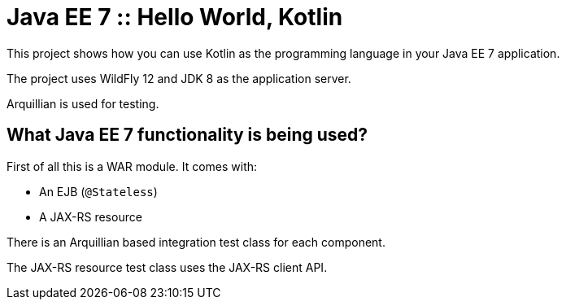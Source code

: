 = Java EE 7 :: Hello World, Kotlin

This project shows how you can use Kotlin as the programming language in your Java EE 7 application.

The project uses WildFly 12 and JDK 8 as the application server.

Arquillian is used for testing.

== What Java EE 7 functionality is being used?

First of all this is a WAR module. It comes with:

- An EJB (`@Stateless`)
- A JAX-RS resource

There is an Arquillian based integration test class for each component.

The JAX-RS resource test class uses the JAX-RS client API.
